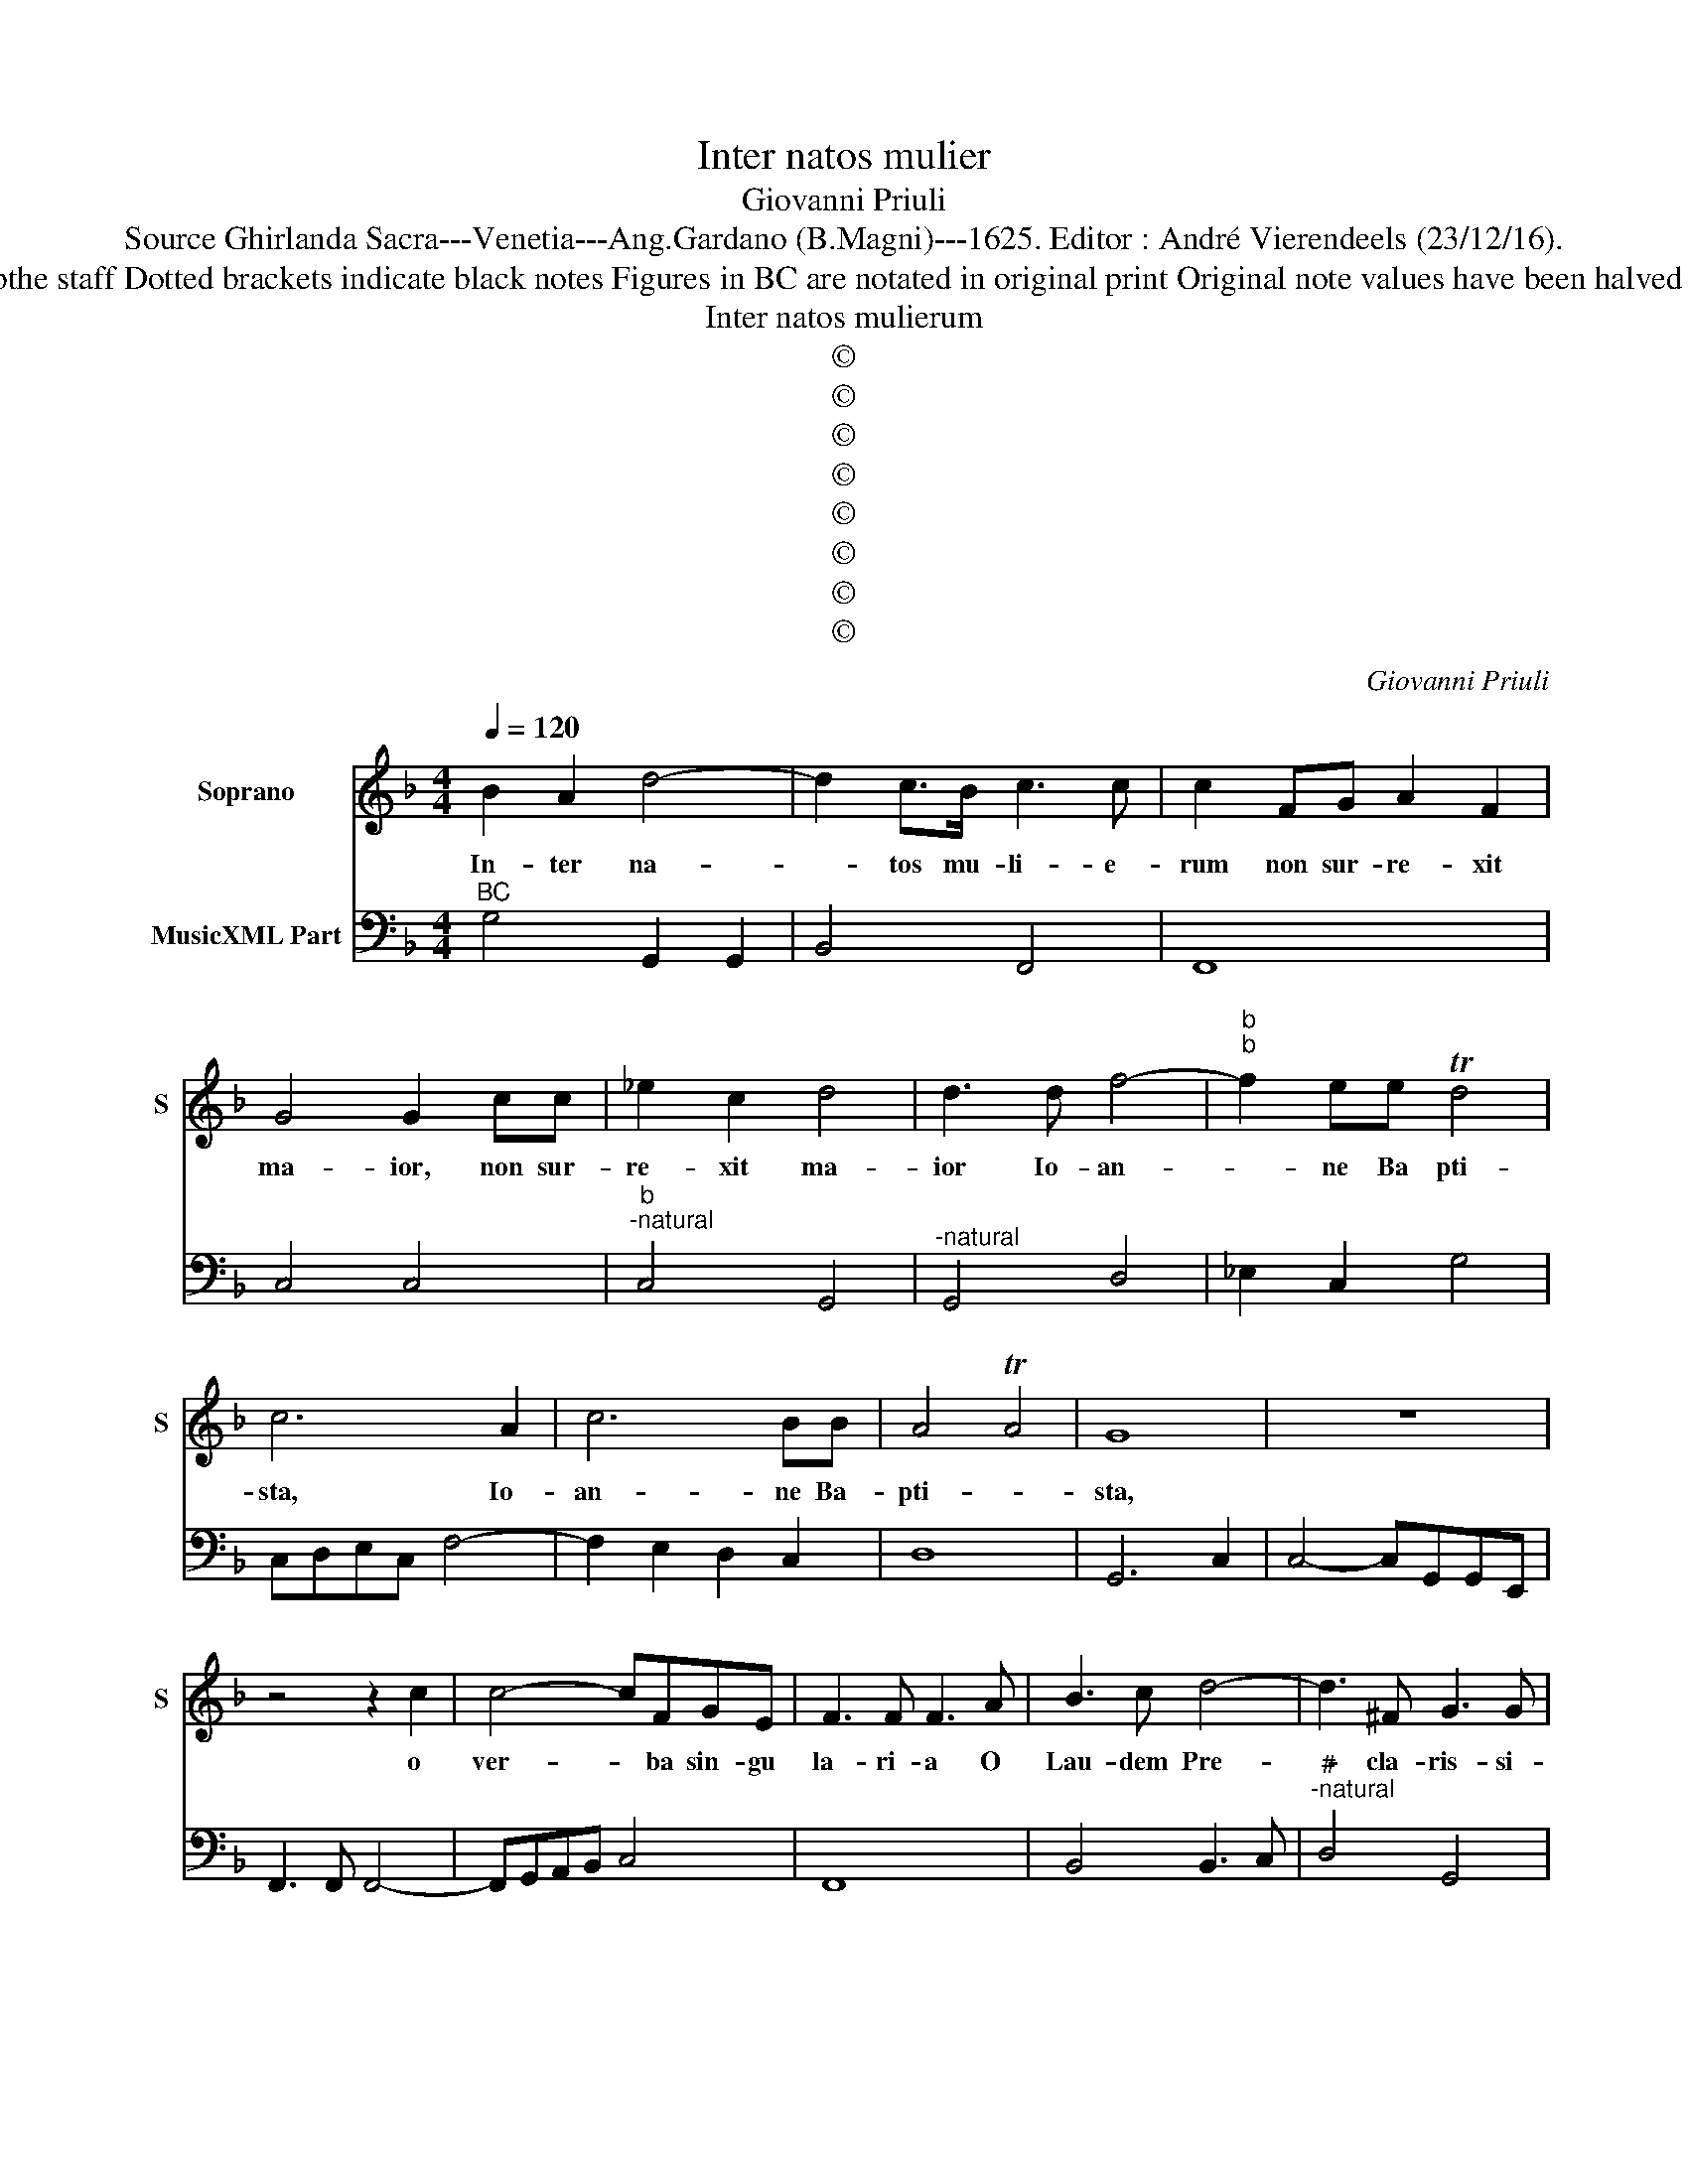 X:1
T:Inter natos mulier
T:Giovanni Priuli
T:Source Ghirlanda Sacra---Venetia---Ang.Gardano (B.Magni)---1625. Editor : André Vierendeels (23/12/16).
T:Notes : Original clefs : C1, F4 Editorial accidentals above bthe staff Dotted brackets indicate black notes Figures in BC are notated in original print Original note values have been halved in 3-beat measures Music collected by Leonardo Simonetti
T:Inter natos mulierum
T:©
T:©
T:©
T:©
T:©
T:©
T:©
T:©
C:Giovanni Priuli
Z:©
%%score 1 2
L:1/8
Q:1/4=120
M:4/4
K:F
V:1 treble nm="Soprano" snm="S"
V:2 bass nm="MusicXML Part"
V:1
 B2 A2 d4- | d2 c>B c3 c | c2 FG A2 F2 | G4 G2 cc | _e2 c2 d4 | d3 d f4- |"^b""^b" f2 ee Td4 | %7
w: In- ter na-|* tos mu- li- e-|rum non sur- re- xit|ma- ior, non sur-|re- xit ma-|ior Io- an-|* ne Ba pti-|
 c6 A2 | c6 BB | A4 TA4 | G8 | z8 | z4 z2 c2 | c4- cFGE | F3 F F3 A | B3 c d4- | d3 ^F G3 G | %17
w: sta, Io-|an- ne Ba-|pti- *|sta,||o|ver- * ba sin- gu|la- ri- a O|Lau- dem Pre-|* cla- ris- si-|
 G6 dd | _e4- ee e>d | d4- Td2 d2 | c8 | z ccc e3 e | e2 f2 e4 | d2 AA B4 | G2 _e2 d3 d | %25
w: mam, O Io-|an- * ne Fe- li-|cis- * si-|me,|O be- a- tis- si-|me Io- an-|nes qui ex o-|re Al- tis- si-|
 cG c3 B B2- | BA A3 F G2- | G2 ^F2 G4 | z B _e3 d d2- | dc c3 B B2- | B2 A2 B4 | z4 B2 B2 | %32
w: mi de te au- di-|* re me- ru- i-|* * sti,|de te au- di-|* re me- ru- i-|* * sti,|in- ter|
 d6 B>A | c3 c c2 FG | A2 F2 G4 | G2 cd _e2 c2 | d4 d3 d | f6 _e>d | d4 c4 | z2 A2 c4- | c2 BB A4 | %41
w: na- tos mu-|li- e- rum non sur-|re- xit ma-|ior, non sur- re- xit|ma- ior Io-|an- ne Ba-|pti- sta,|Io- an-|* ne Ba- pti-|
 G8 | z8 | z8 | z8 | z4 c4- | c2 BA c4 | A8 | f6 _ed | f4 d4 |[M:3/2] d4 B2 c4 A2 | %51
w: sta,||||te|_ de- prae- ca-|mur,|te de- prae-|ca- mur|ut pro no- bis|
 B3 A G2 A2 A2 B2 | c4 c2 c2 d4 | c6 z6 | c4 A2 B4 G2 | A3 G F2 G2 G2 A2 | B4 B3 c A4 |[M:4/4] G8 | %58
w: Do- mi- num in- ter- pe-|la- re di- gne-|ris,|ut pro no- bis|Do- mi- num in- ter- pe-|la- re di- gne-|ris,|
 z8 | z2 G2 G2 A2 | B3 B B2 c2 | d2 D2 D2 E2 | F3 F F2 G2 | A8 | z4 f4- | f2 e2 d4- | d4 c4- | %67
w: |ut su- per-|ve- ni- at in|nos, ut su- per-|ve- ni- at in|nos,|gra-|* ti- a|_ Ie-|
 c4 B4 | A8- | A8- | A8 | A8 | z2 F2 F2 G2 | A3 A A2 B2 | c8- | c4 G4- | G2 F2 E4- | E4 G4- | %78
w: * su|Chri-|||sti,|ut su- per-|ve- ni- at in|nos|_ gra-|* ti- a|_ Ie-|
 G4 F4 | E8 | D8 | z2 F2 F2 G2 | A3 A A2 B2 | c4 c4- | c2 B2 A4- | A4 c4- | c4 B4 | A8- | A8- | %89
w: * su|Chri-|ste,|ut su- per-|ve- ni- at in|nos gra-|* ti- a|_ Ie-|* su|Chri-||
 A8 | G8 |] %91
w: |ste.|
V:2
"^BC" G,4 G,,2 G,,2 | B,,4 F,,4 | F,,8 | C,4 C,4 |"^b""^-natural" C,4 G,,4 |"^-natural" G,,4 D,4 | %6
 _E,2 C,2 G,4 | C,D,E,C, F,4- | F,2 E,2 D,2 C,2 | D,8 | G,,6 C,2 | C,4- C,G,,G,,E,, | %12
 F,,3 F,, F,,4- | F,,G,,A,,B,, C,4 | F,,8 | B,,4 B,,3 C, |"^#""^-natural" D,4 G,,4 | %17
"^-natural" G,,8 | C,2 D,2 _E,2 F,2 | G,8 | C,4 C,F,F,G, | A,4 ^G,2 A,2 | ^C,2 D,2 A,4 | D,4 G,,4 | %24
"^b" C,4 G,4 | C,4 G,,4 | A,,4 B,,4 | C,2 D,2 =B,,2 C,2 | G,2 C,2 F,2 D,2 | _E,2 F,2 D,3 E, | %30
 F,4 B,,4 | _E,2 E,2 G,4 | G,,2 G,,2 B,,4 | F,,8 | F,,4 C,4 |"^b" C,4 C,4 | %36
"^-natural""^-natural" G,,4 G,,4 | D,4 _E,2 C,2 | G,4 C,D,E,C, | F,6 E,2 | D,2 C,2 D,4 | z4 B,4- | %42
 B,2 A,G, _E,4- | E,2 D,C, D,4 | G,4 C,4 | A,,6 G,,F,, | C,8 | F,,4 D,4- | D,2 C,B,, F,4- | %49
 F,4 B,,4 |[M:3/2] B,4 G,2 A,4 F,2 | G,3 F, E,2 F,2 F,2 G,2 | A,4 E,2 F,2 G,4 | %53
 C,4 A,,2 B,,4 G,,2 | A,,2 F,,4 G,,2 E,,4 | F,3 E, D,2 _E,2 E,2 F,2 | G,6 C,2 D,4 | %57
[M:4/4] G,,2 C,2 C,2 D,2 | _E,3 E, E,2 F,2 | G,8- | G,2 G,,2 G,,2 A,,2 | B,,3 B,, B,,2 C,2 | D,8 | %63
 F,6 E,2 | D,6 C,2 | B,,6 A,,2 | G,,4 A,,4 | B,,4 G,,4 | D,2 D,,2 D,,2 E,,2 | F,,3 F,, G,,4 | %70
 A,,8 | D,6 C,2 | B,,8 | F,2 F,,2 F,,2 G,,2 | A,,3 A,, A,,2 B,,2 | C,8 | C,6 B,,2 | A,,4 E,,4 | %78
 F,,4 D,,4 | A,,8 | D,2 B,,2 B,,2 C,2 | D,3 D, D,2 E,2 | F,2 F,,2 F,,2 G,,2 | A,,3 A,, A,,2 B,,2 | %84
 C,4 F,3 E, | D,4 A,,4 | B,,4 G,,4 | D,4 F,4- | F,4 _E,4 | D,8 | G,,8 |] %91

